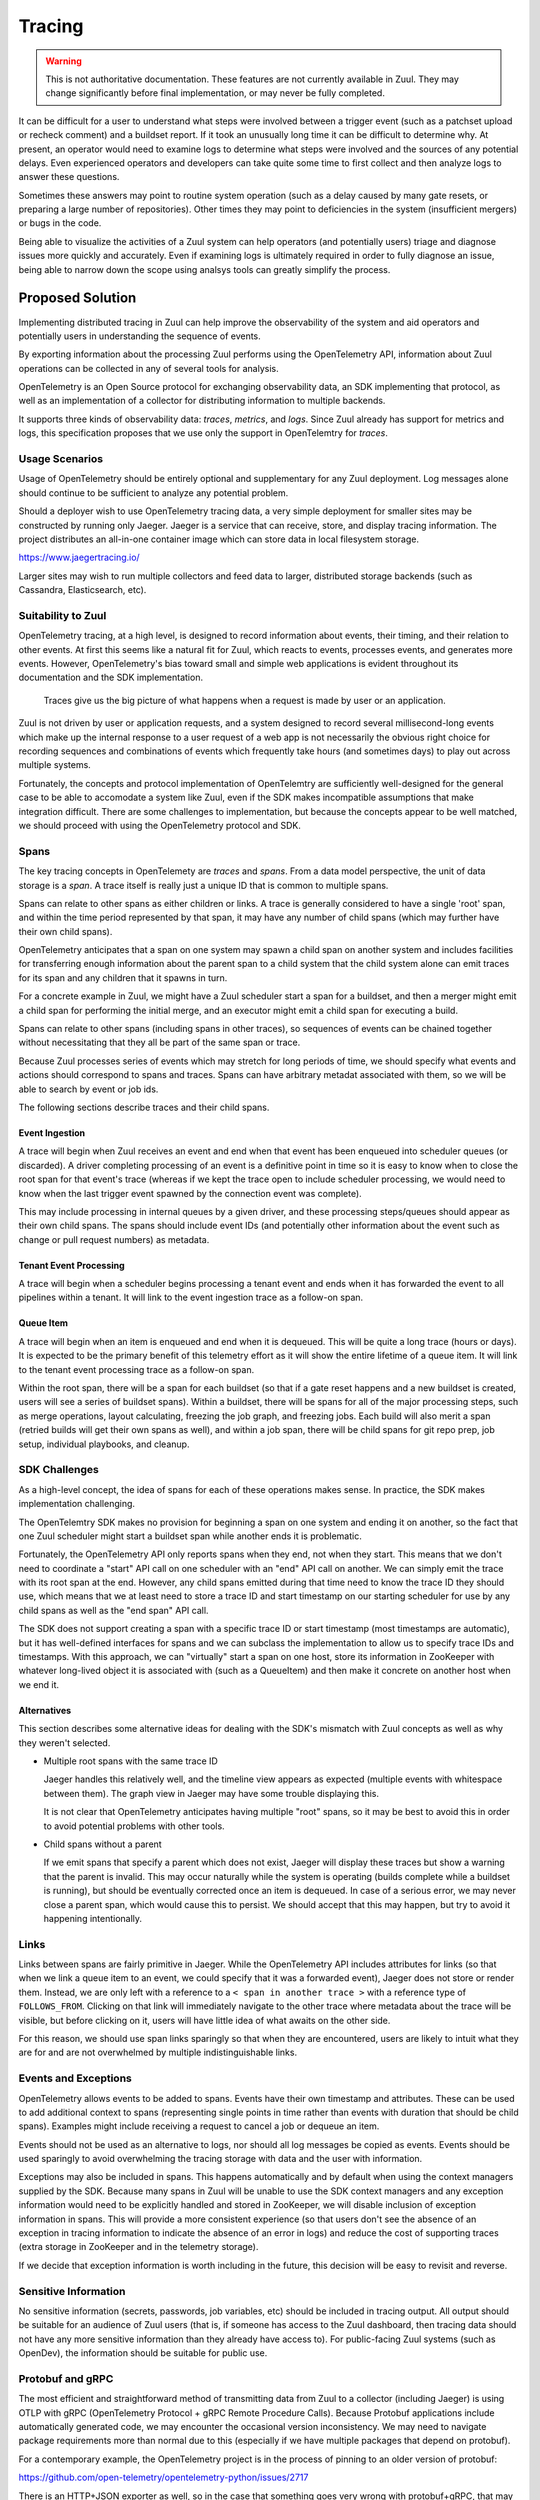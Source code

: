 Tracing
=======

.. warning:: This is not authoritative documentation.  These features
   are not currently available in Zuul.  They may change significantly
   before final implementation, or may never be fully completed.

It can be difficult for a user to understand what steps were involved
between a trigger event (such as a patchset upload or recheck comment)
and a buildset report.  If it took an unusually long time it can be
difficult to determine why.  At present, an operator would need to
examine logs to determine what steps were involved and the sources of
any potential delays.  Even experienced operators and developers can
take quite some time to first collect and then analyze logs to answer
these questions.

Sometimes these answers may point to routine system operation (such as
a delay caused by many gate resets, or preparing a large number of
repositories).  Other times they may point to deficiencies in the
system (insufficient mergers) or bugs in the code.

Being able to visualize the activities of a Zuul system can help
operators (and potentially users) triage and diagnose issues more
quickly and accurately.  Even if examining logs is ultimately required
in order to fully diagnose an issue, being able to narrow down the
scope using analsys tools can greatly simplify the process.

Proposed Solution
-----------------

Implementing distributed tracing in Zuul can help improve the
observability of the system and aid operators and potentially users in
understanding the sequence of events.

By exporting information about the processing Zuul performs using the
OpenTelemetry API, information about Zuul operations can be collected
in any of several tools for analysis.

OpenTelemetry is an Open Source protocol for exchanging observability
data, an SDK implementing that protocol, as well as an implementation
of a collector for distributing information to multiple backends.

It supports three kinds of observability data: `traces`, `metrics`,
and `logs`.  Since Zuul already has support for metrics and logs, this
specification proposes that we use only the support in OpenTelemtry
for `traces`.

Usage Scenarios
~~~~~~~~~~~~~~~

Usage of OpenTelemetry should be entirely optional and supplementary
for any Zuul deployment.  Log messages alone should continue to be
sufficient to analyze any potential problem.

Should a deployer wish to use OpenTelemetry tracing data, a very
simple deployment for smaller sites may be constructed by running only
Jaeger.  Jaeger is a service that can receive, store, and display
tracing information.  The project distributes an all-in-one container
image which can store data in local filesystem storage.

https://www.jaegertracing.io/

Larger sites may wish to run multiple collectors and feed data to
larger, distributed storage backends (such as Cassandra,
Elasticsearch, etc).

Suitability to Zuul
~~~~~~~~~~~~~~~~~~~

OpenTelemetry tracing, at a high level, is designed to record
information about events, their timing, and their relation to other
events.  At first this seems like a natural fit for Zuul, which reacts
to events, processes events, and generates more events.  However,
OpenTelemetry's bias toward small and simple web applications is
evident throughout its documentation and the SDK implementation.

  Traces give us the big picture of what happens when a request is
  made by user or an application.

Zuul is not driven by user or application requests, and a system
designed to record several millisecond-long events which make up the
internal response to a user request of a web app is not necessarily
the obvious right choice for recording sequences and combinations of
events which frequently take hours (and sometimes days) to play out
across multiple systems.

Fortunately, the concepts and protocol implementation of OpenTelemtry
are sufficiently well-designed for the general case to be able to
accomodate a system like Zuul, even if the SDK makes incompatible
assumptions that make integration difficult.  There are some
challenges to implementation, but because the concepts appear to be
well matched, we should proceed with using the OpenTelemetry protocol
and SDK.

Spans
~~~~~

The key tracing concepts in OpenTelemety are `traces` and `spans`.
From a data model perspective, the unit of data storage is a `span`.
A trace itself is really just a unique ID that is common to multiple
spans.

Spans can relate to other spans as either children or links.  A trace
is generally considered to have a single 'root' span, and within the
time period represented by that span, it may have any number of child
spans (which may further have their own child spans).

OpenTelemetry anticipates that a span on one system may spawn a child
span on another system and includes facilities for transferring enough
information about the parent span to a child system that the child
system alone can emit traces for its span and any children that it
spawns in turn.

For a concrete example in Zuul, we might have a Zuul scheduler start a
span for a buildset, and then a merger might emit a child span for
performing the initial merge, and an executor might emit a child span
for executing a build.

Spans can relate to other spans (including spans in other traces), so
sequences of events can be chained together without necessitating that
they all be part of the same span or trace.

Because Zuul processes series of events which may stretch for long
periods of time, we should specify what events and actions should
correspond to spans and traces.  Spans can have arbitrary metadat
associated with them, so we will be able to search by event or job
ids.

The following sections describe traces and their child spans.

Event Ingestion
+++++++++++++++

A trace will begin when Zuul receives an event and end when that event
has been enqueued into scheduler queues (or discarded).  A driver
completing processing of an event is a definitive point in time so it
is easy to know when to close the root span for that event's trace
(whereas if we kept the trace open to include scheduler processing, we
would need to know when the last trigger event spawned by the
connection event was complete).

This may include processing in internal queues by a given driver, and
these processing steps/queues should appear as their own child spans.
The spans should include event IDs (and potentially other information
about the event such as change or pull request numbers) as metadata.

Tenant Event Processing
+++++++++++++++++++++++

A trace will begin when a scheduler begins processing a tenant event
and ends when it has forwarded the event to all pipelines within a
tenant.  It will link to the event ingestion trace as a follow-on
span.

Queue Item
++++++++++

A trace will begin when an item is enqueued and end when it is
dequeued.  This will be quite a long trace (hours or days).  It is
expected to be the primary benefit of this telemetry effort as it will
show the entire lifetime of a queue item.  It will link to the tenant
event processing trace as a follow-on span.

Within the root span, there will be a span for each buildset (so that
if a gate reset happens and a new buildset is created, users will see
a series of buildset spans).  Within a buildset, there will be spans
for all of the major processing steps, such as merge operations,
layout calculating, freezing the job graph, and freezing jobs.  Each
build will also merit a span (retried builds will get their own spans
as well), and within a job span, there will be child spans for git
repo prep, job setup, individual playbooks, and cleanup.

SDK Challenges
~~~~~~~~~~~~~~

As a high-level concept, the idea of spans for each of these
operations makes sense.  In practice, the SDK makes implementation
challenging.

The OpenTelemtry SDK makes no provision for beginning a span on one
system and ending it on another, so the fact that one Zuul scheduler
might start a buildset span while another ends it is problematic.

Fortunately, the OpenTelemetry API only reports spans when they end,
not when they start.  This means that we don't need to coordinate a
"start" API call on one scheduler with an "end" API call on another.
We can simply emit the trace with its root span at the end.  However,
any child spans emitted during that time need to know the trace ID
they should use, which means that we at least need to store a trace ID
and start timestamp on our starting scheduler for use by any child
spans as well as the "end span" API call.

The SDK does not support creating a span with a specific trace ID or
start timestamp (most timestamps are automatic), but it has
well-defined interfaces for spans and we can subclass the
implementation to allow us to specify trace IDs and timestamps.  With
this approach, we can "virtually" start a span on one host, store its
information in ZooKeeper with whatever long-lived object it is
associated with (such as a QueueItem) and then make it concrete on
another host when we end it.

Alternatives
++++++++++++

This section describes some alternative ideas for dealing with the
SDK's mismatch with Zuul concepts as well as why they weren't
selected.

* Multiple root spans with the same trace ID

  Jaeger handles this relatively well, and the timeline view appears
  as expected (multiple events with whitespace between them).  The
  graph view in Jaeger may have some trouble displaying this.

  It is not clear that OpenTelemetry anticipates having multiple
  "root" spans, so it may be best to avoid this in order to avoid
  potential problems with other tools.

* Child spans without a parent

  If we emit spans that specify a parent which does not exist, Jaeger
  will display these traces but show a warning that the parent is
  invalid.  This may occur naturally while the system is operating
  (builds complete while a buildset is running), but should be
  eventually corrected once an item is dequeued.  In case of a serious
  error, we may never close a parent span, which would cause this to
  persist.  We should accept that this may happen, but try to avoid it
  happening intentionally.

Links
~~~~~

Links between spans are fairly primitive in Jaeger.  While the
OpenTelemetry API includes attributes for links (so that when we link
a queue item to an event, we could specify that it was a forwarded
event), Jaeger does not store or render them.  Instead, we are only
left with a reference to a ``< span in another trace >`` with a
reference type of ``FOLLOWS_FROM``.  Clicking on that link will
immediately navigate to the other trace where metadata about the trace
will be visible, but before clicking on it, users will have little
idea of what awaits on the other side.

For this reason, we should use span links sparingly so that when they
are encountered, users are likely to intuit what they are for and are
not overwhelmed by multiple indistinguishable links.

Events and Exceptions
~~~~~~~~~~~~~~~~~~~~~

OpenTelemetry allows events to be added to spans.  Events have their
own timestamp and attributes.  These can be used to add additional
context to spans (representing single points in time rather than
events with duration that should be child spans).  Examples might
include receiving a request to cancel a job or dequeue an item.

Events should not be used as an alternative to logs, nor should all
log messages be copied as events.  Events should be used sparingly to
avoid overwhelming the tracing storage with data and the user with
information.

Exceptions may also be included in spans.  This happens automatically
and by default when using the context managers supplied by the SDK.
Because many spans in Zuul will be unable to use the SDK context
managers and any exception information would need to be explicitly
handled and stored in ZooKeeper, we will disable inclusion of
exception information in spans.  This will provide a more consistent
experience (so that users don't see the absence of an exception in
tracing information to indicate the absence of an error in logs) and
reduce the cost of supporting traces (extra storage in ZooKeeper and
in the telemetry storage).

If we decide that exception information is worth including in the
future, this decision will be easy to revisit and reverse.

Sensitive Information
~~~~~~~~~~~~~~~~~~~~~

No sensitive information (secrets, passwords, job variables, etc)
should be included in tracing output.  All output should be suitable
for an audience of Zuul users (that is, if someone has access to the
Zuul dashboard, then tracing data should not have any more sensitive
information than they already have access to).  For public-facing Zuul
systems (such as OpenDev), the information should be suitable for
public use.

Protobuf and gRPC
~~~~~~~~~~~~~~~~~

The most efficient and straightforward method of transmitting data
from Zuul to a collector (including Jaeger) is using OTLP with gRPC
(OpenTelemetry Protocol + gRPC Remote Procedure Calls).  Because
Protobuf applications include automatically generated code, we may
encounter the occasional version inconsistency.  We may need to
navigate package requirements more than normal due to this (especially
if we have multiple packages that depend on protobuf).

For a contemporary example, the OpenTelemetry project is in the
process of pinning to an older version of protobuf:

https://github.com/open-telemetry/opentelemetry-python/issues/2717

There is an HTTP+JSON exporter as well, so in the case that something
goes very wrong with protobuf+gRPC, that may be available as a fallback.

Work Items
----------

* Add OpenTelemetry SDK and support for configuring an exporter to
  zuul.conf
* Implement SDK subclasses to support opening and closing spans on
  different hosts
* Instrument event processing in each driver
* Instrument event processing in scheduler
* Instrument queue items and related spans
* Document a simple Jaeger setup as a quickstart add-on (similar to
  authz)
* Optional: work with OpenDev to run a public Jaeger server for
  OpenDev

The last item is not required for this specification (and not our
choice as Zuul developers to make) but it would be nice if there were
one available so that all Zuul users and developers have a reference
implementation available for community collaboration.
